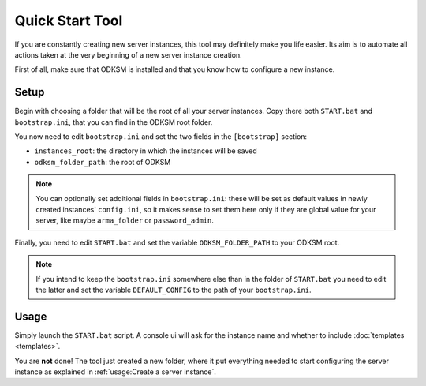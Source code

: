 Quick Start Tool
================
If you are constantly creating new server instances, this tool may definitely make you life easier.
Its aim is to automate all actions taken at the very beginning of a new server instance creation.

First of all, make sure that ODKSM is installed and that you know how to configure a new instance.

Setup
^^^^^
Begin with choosing a folder that will be the root of all your server instances. Copy there both ``START.bat``
and ``bootstrap.ini``, that you can find in the ODKSM root folder.

You now need to edit ``bootstrap.ini`` and set the two fields in the ``[bootstrap]`` section:

- ``instances_root``: the directory in which the instances will be saved
- ``odksm_folder_path``: the root of ODKSM

.. note:: You can optionally set additional fields in ``bootstrap.ini``: these will be set as default values in newly
    created instances' ``config.ini``, so it makes sense to set them here only if they are global value for your
    server, like maybe ``arma_folder`` or ``password_admin``.

Finally, you need to edit ``START.bat`` and set the variable ``ODKSM_FOLDER_PATH`` to your ODKSM root.

.. note:: If you intend to keep the ``bootstrap.ini`` somewhere else than in the folder of ``START.bat`` you need to edit the
    latter and set the variable ``DEFAULT_CONFIG`` to the path of your ``bootstrap.ini``.

Usage
^^^^^
Simply launch the ``START.bat`` script. A console ui will ask for the instance name and whether to include
:doc:`templates <templates>`.

You are **not** done! The tool just created a new folder, where it put everything needed to start configuring the
server instance as explained in :ref:`usage:Create a server instance`.
